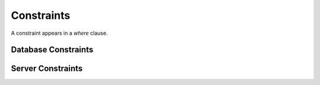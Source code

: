 .. _constraints-section:

Constraints
------------------------------------------------------------------------------------------------------------------------------

A constraint appears in a `where` clause.

Database Constraints
*******************************************************

Server Constraints
*******************************************************
